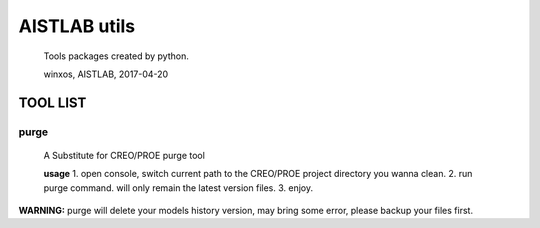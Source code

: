 AISTLAB utils
=============

    Tools packages created by python.

    winxos, AISTLAB, 2017-04-20

TOOL LIST
---------

purge
~~~~~

    A Substitute for CREO/PROE purge tool

    **usage** 1. open console, switch current path to the CREO/PROE
    project directory you wanna clean. 2. run purge command. will only
    remain the latest version files. 3. enjoy.

**WARNING:** purge will delete your models history version, may bring
some error, please backup your files first.


